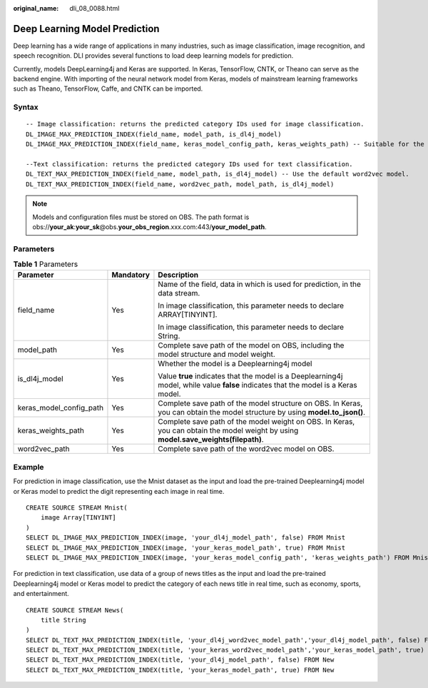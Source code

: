 :original_name: dli_08_0088.html

.. _dli_08_0088:

Deep Learning Model Prediction
==============================

Deep learning has a wide range of applications in many industries, such as image classification, image recognition, and speech recognition. DLI provides several functions to load deep learning models for prediction.

Currently, models DeepLearning4j and Keras are supported. In Keras, TensorFlow, CNTK, or Theano can serve as the backend engine. With importing of the neural network model from Keras, models of mainstream learning frameworks such as Theano, TensorFlow, Caffe, and CNTK can be imported.

Syntax
------

::

   -- Image classification: returns the predicted category IDs used for image classification.
   DL_IMAGE_MAX_PREDICTION_INDEX(field_name, model_path, is_dl4j_model)
   DL_IMAGE_MAX_PREDICTION_INDEX(field_name, keras_model_config_path, keras_weights_path) -- Suitable for the Keras model

   --Text classification: returns the predicted category IDs used for text classification.
   DL_TEXT_MAX_PREDICTION_INDEX(field_name, model_path, is_dl4j_model) -- Use the default word2vec model.
   DL_TEXT_MAX_PREDICTION_INDEX(field_name, word2vec_path, model_path, is_dl4j_model)

.. note::

   Models and configuration files must be stored on OBS. The path format is obs://**your_ak**:**your_sk**\ @obs.\ **your_obs_region**.xxx.com:443/**your_model_path**.

Parameters
----------

.. table:: **Table 1** Parameters

   +-------------------------+-----------------------+-------------------------------------------------------------------------------------------------------------------------------------+
   | Parameter               | Mandatory             | Description                                                                                                                         |
   +=========================+=======================+=====================================================================================================================================+
   | field_name              | Yes                   | Name of the field, data in which is used for prediction, in the data stream.                                                        |
   |                         |                       |                                                                                                                                     |
   |                         |                       | In image classification, this parameter needs to declare ARRAY[TINYINT].                                                            |
   |                         |                       |                                                                                                                                     |
   |                         |                       | In image classification, this parameter needs to declare String.                                                                    |
   +-------------------------+-----------------------+-------------------------------------------------------------------------------------------------------------------------------------+
   | model_path              | Yes                   | Complete save path of the model on OBS, including the model structure and model weight.                                             |
   +-------------------------+-----------------------+-------------------------------------------------------------------------------------------------------------------------------------+
   | is_dl4j_model           | Yes                   | Whether the model is a Deeplearning4j model                                                                                         |
   |                         |                       |                                                                                                                                     |
   |                         |                       | Value **true** indicates that the model is a Deeplearning4j model, while value **false** indicates that the model is a Keras model. |
   +-------------------------+-----------------------+-------------------------------------------------------------------------------------------------------------------------------------+
   | keras_model_config_path | Yes                   | Complete save path of the model structure on OBS. In Keras, you can obtain the model structure by using **model.to_json()**.        |
   +-------------------------+-----------------------+-------------------------------------------------------------------------------------------------------------------------------------+
   | keras_weights_path      | Yes                   | Complete save path of the model weight on OBS. In Keras, you can obtain the model weight by using **model.save_weights(filepath)**. |
   +-------------------------+-----------------------+-------------------------------------------------------------------------------------------------------------------------------------+
   | word2vec_path           | Yes                   | Complete save path of the word2vec model on OBS.                                                                                    |
   +-------------------------+-----------------------+-------------------------------------------------------------------------------------------------------------------------------------+

Example
-------

For prediction in image classification, use the Mnist dataset as the input and load the pre-trained Deeplearning4j model or Keras model to predict the digit representing each image in real time.

::

   CREATE SOURCE STREAM Mnist(
       image Array[TINYINT]
   )
   SELECT DL_IMAGE_MAX_PREDICTION_INDEX(image, 'your_dl4j_model_path', false) FROM Mnist
   SELECT DL_IMAGE_MAX_PREDICTION_INDEX(image, 'your_keras_model_path', true) FROM Mnist
   SELECT DL_IMAGE_MAX_PREDICTION_INDEX(image, 'your_keras_model_config_path', 'keras_weights_path') FROM Mnist

For prediction in text classification, use data of a group of news titles as the input and load the pre-trained Deeplearning4j model or Keras model to predict the category of each news title in real time, such as economy, sports, and entertainment.

::

   CREATE SOURCE STREAM News(
       title String
   )
   SELECT DL_TEXT_MAX_PREDICTION_INDEX(title, 'your_dl4j_word2vec_model_path','your_dl4j_model_path', false) FROM News
   SELECT DL_TEXT_MAX_PREDICTION_INDEX(title, 'your_keras_word2vec_model_path','your_keras_model_path', true) FROM News
   SELECT DL_TEXT_MAX_PREDICTION_INDEX(title, 'your_dl4j_model_path', false) FROM New
   SELECT DL_TEXT_MAX_PREDICTION_INDEX(title, 'your_keras_model_path', true) FROM New
